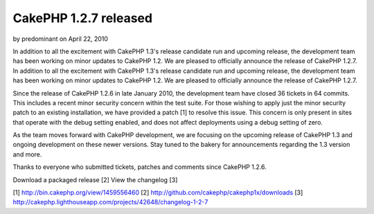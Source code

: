 CakePHP 1.2.7 released
======================

by predominant on April 22, 2010

In addition to all the excitement with CakePHP 1.3's release candidate
run and upcoming release, the development team has been working on
minor updates to CakePHP 1.2. We are pleased to officially announce
the release of CakePHP 1.2.7.
In addition to all the excitement with CakePHP 1.3's release candidate
run and upcoming release, the development team has been working on
minor updates to CakePHP 1.2. We are pleased to officially announce
the release of CakePHP 1.2.7.

Since the release of CakePHP 1.2.6 in late January 2010, the
development team have closed 36 tickets in 64 commits. This includes a
recent minor security concern within the test suite. For those wishing
to apply just the minor security patch to an existing installation, we
have provided a patch [1] to resolve this issue. This concern is only
present in sites that operate with the debug setting enabled, and does
not affect deployments using a debug setting of zero.

As the team moves forward with CakePHP development, we are focusing on
the upcoming release of CakePHP 1.3 and ongoing development on these
newer versions. Stay tuned to the bakery for announcements regarding
the 1.3 version and more.

Thanks to everyone who submitted tickets, patches and comments since
CakePHP 1.2.6.

Download a packaged release [2]
View the changelog [3]

[1] `http://bin.cakephp.org/view/1459556460`_
[2] `http://github.com/cakephp/cakephp1x/downloads`_
[3] `http://cakephp.lighthouseapp.com/projects/42648/changelog-1-2-7`_

.. _http://github.com/cakephp/cakephp1x/downloads: http://github.com/cakephp/cakephp1x/downloads
.. _http://cakephp.lighthouseapp.com/projects/42648/changelog-1-2-7: http://cakephp.lighthouseapp.com/projects/42648/changelog-1-2-7
.. _http://bin.cakephp.org/view/1459556460: http://bin.cakephp.org/view/1459556460
.. meta::
    :title: CakePHP 1.2.7 released
    :description: CakePHP Article related to release,CakePHP,news,News
    :keywords: release,CakePHP,news,News
    :copyright: Copyright 2010 predominant
    :category: news

